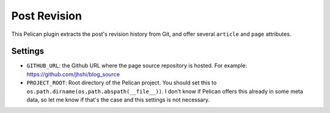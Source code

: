 Post Revision
#############

This Pelican plugin extracts the post's revision history from Git, and offer
several ``article`` and ``page`` attributes.


Settings
========

- ``GITHUB_URL``: the Github URL where the page source repository is hosted.
  For example: https://github.com/jhshi/blog_source

- ``PROJECT_ROOT``: Root directory of the Pelican project. You should set this
  to ``os.path.dirname(os.path.abspath(__file__))``. I don't know if Pelican
  offers this already in some meta data, so let me know if that's the case and
  this settings is not necessary.

